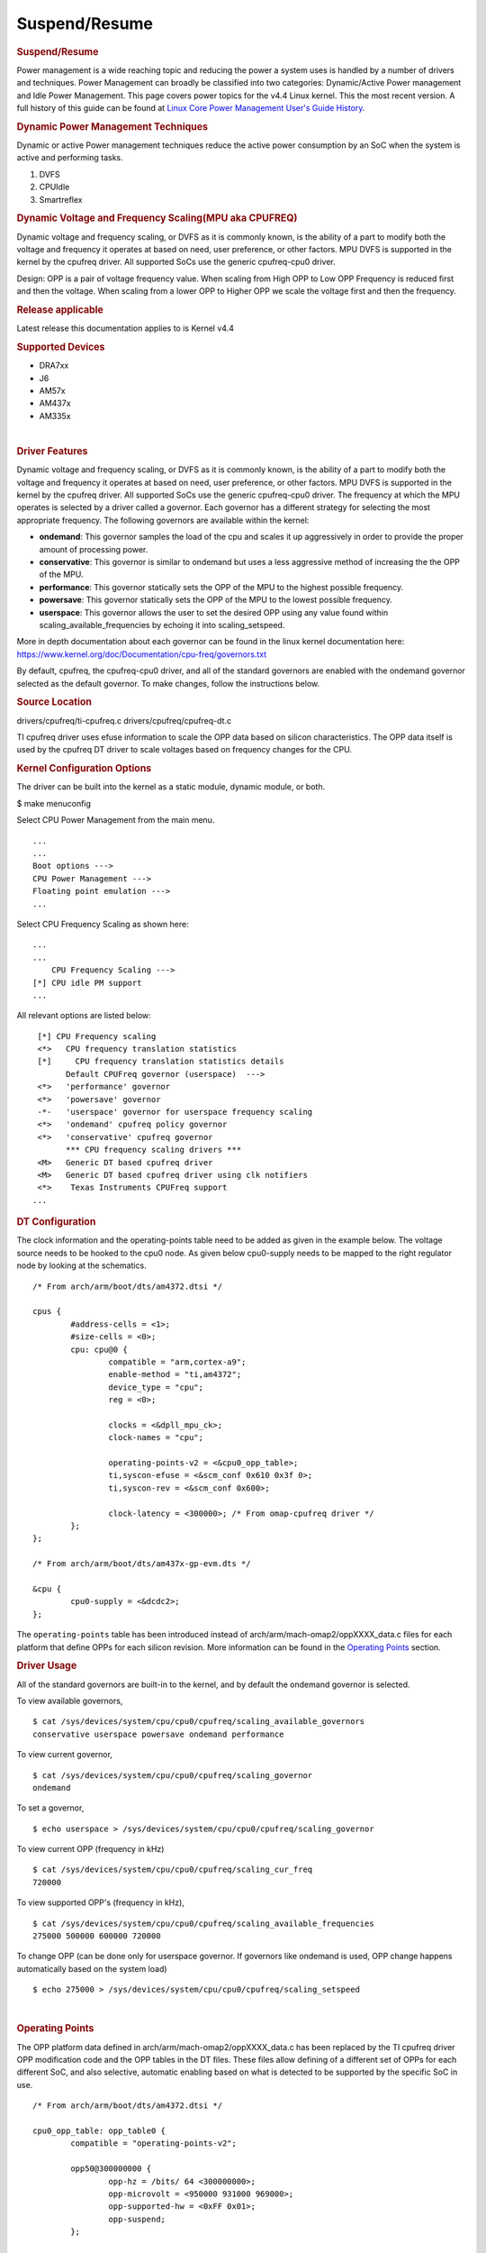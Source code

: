 .. http://processors.wiki.ti.com/index.php/Linux_Core_Power_Management_User%27s_Guide

Suspend/Resume
---------------------------------

.. rubric:: Suspend/Resume
   :name: Suspend/Resume

Power management is a wide reaching topic and reducing the power a
system uses is handled by a number of drivers and techniques. Power
Management can broadly be classified into two categories: Dynamic/Active
Power management and Idle Power Management. This page covers power
topics for the v4.4 Linux kernel. This the most recent version. A full
history of this guide can be found at `Linux Core Power Management
User's Guide
History <http://processors.wiki.ti.com/index.php/Linux_Core_Power_Management_User%27s_Guide_History>`__.

.. rubric:: Dynamic Power Management Techniques
   :name: dynamic-power-management-techniques

Dynamic or active Power management techniques reduce the active power
consumption by an SoC when the system is active and performing tasks.

#. DVFS
#. CPUIdle
#. Smartreflex

.. rubric:: Dynamic Voltage and Frequency Scaling(MPU aka CPUFREQ)
   :name: dynamic-voltage-and-frequency-scalingmpu-aka-cpufreq

Dynamic voltage and frequency scaling, or DVFS as it is commonly known,
is the ability of a part to modify both the voltage and frequency it
operates at based on need, user preference, or other factors. MPU DVFS
is supported in the kernel by the cpufreq driver. All supported SoCs use
the generic cpufreq-cpu0 driver.

Design: OPP is a pair of voltage frequency value. When scaling from High
OPP to Low OPP Frequency is reduced first and then the voltage. When
scaling from a lower OPP to Higher OPP we scale the voltage first and
then the frequency.

.. rubric:: Release applicable

Latest release this documentation applies to is Kernel v4.4

.. rubric:: Supported Devices
   :name: supported-devices-kernel-pm

-  DRA7xx
-  J6
-  AM57x
-  AM437x
-  AM335x

| 

.. rubric:: Driver Features
   :name: driver-features-kernel-pm

Dynamic voltage and frequency scaling, or DVFS as it is commonly known,
is the ability of a part to modify both the voltage and frequency it
operates at based on need, user preference, or other factors. MPU DVFS
is supported in the kernel by the cpufreq driver. All supported SoCs use
the generic cpufreq-cpu0 driver. The frequency at which the MPU operates
is selected by a driver called a governor. Each governor has a different
strategy for selecting the most appropriate frequency. The following
governors are available within the kernel:

-  **ondemand**: This governor samples the load of the cpu and scales it
   up aggressively in order to provide the proper amount of processing
   power.
-  **conservative**: This governor is similar to ondemand but uses a
   less aggressive method of increasing the the OPP of the MPU.
-  **performance**: This governor statically sets the OPP of the MPU to
   the highest possible frequency.
-  **powersave**: This governor statically sets the OPP of the MPU to
   the lowest possible frequency.
-  **userspace**: This governor allows the user to set the desired OPP
   using any value found within scaling\_available\_frequencies by
   echoing it into scaling\_setspeed.

More in depth documentation about each governor can be found in the
linux kernel documentation here:
https://www.kernel.org/doc/Documentation/cpu-freq/governors.txt

By default, cpufreq, the cpufreq-cpu0 driver, and all of the standard
governors are enabled with the ondemand governor selected as the default
governor. To make changes, follow the instructions below.

.. rubric:: Source Location
   :name: source-location-pm

drivers/cpufreq/ti-cpufreq.c drivers/cpufreq/cpufreq-dt.c

TI cpufreq driver uses efuse information to scale the OPP data based on
silicon characteristics. The OPP data itself is used by the cpufreq DT
driver to scale voltages based on frequency changes for the CPU.

.. rubric:: Kernel Configuration Options
   :name: kconfig-options-pm

The driver can be built into the kernel as a static module, dynamic
module, or both.

$ make menuconfig

Select CPU Power Management from the main menu.

::

       ...
       ...
       Boot options --->
       CPU Power Management --->
       Floating point emulation --->
       ...

Select CPU Frequency Scaling as shown here:

::

       ...
       ...
           CPU Frequency Scaling --->
       [*] CPU idle PM support
       ...

All relevant options are listed below:

::

        [*] CPU Frequency scaling                                 
        <*>   CPU frequency translation statistics                
        [*]     CPU frequency translation statistics details      
              Default CPUFreq governor (userspace)  --->          
        <*>   'performance' governor                              
        <*>   'powersave' governor                                
        -*-   'userspace' governor for userspace frequency scaling
        <*>   'ondemand' cpufreq policy governor                  
        <*>   'conservative' cpufreq governor                     
              *** CPU frequency scaling drivers ***               
        <M>   Generic DT based cpufreq driver                     
        <M>   Generic DT based cpufreq driver using clk notifiers 
        <*>    Texas Instruments CPUFreq support
       ...

.. rubric:: DT Configuration

The clock information and the operating-points table need to be added as
given in the example below. The voltage source needs to be hooked to the
cpu0 node. As given below cpu0-supply needs to be mapped to the right
regulator node by looking at the schematics.

::

    /* From arch/arm/boot/dts/am4372.dtsi */ 

    cpus {
            #address-cells = <1>;
            #size-cells = <0>;
            cpu: cpu@0 {
                    compatible = "arm,cortex-a9";
                    enable-method = "ti,am4372";
                    device_type = "cpu";
                    reg = <0>;

                    clocks = <&dpll_mpu_ck>;
                    clock-names = "cpu";

                    operating-points-v2 = <&cpu0_opp_table>;
                    ti,syscon-efuse = <&scm_conf 0x610 0x3f 0>;
                    ti,syscon-rev = <&scm_conf 0x600>;

                    clock-latency = <300000>; /* From omap-cpufreq driver */
            };
    };

    /* From arch/arm/boot/dts/am437x-gp-evm.dts */ 

    &cpu {
            cpu0-supply = <&dcdc2>;
    };

The ``operating-points`` table has been introduced instead of
arch/arm/mach-omap2/oppXXXX\_data.c files for each platform that define
OPPs for each silicon revision. More information can be found in the
`Operating Points <#operating-points>`__ section.

.. rubric:: Driver Usage
   :name: driver-usage-pm

All of the standard governors are built-in to the kernel, and by default
the ondemand governor is selected.

To view available governors,

::

    $ cat /sys/devices/system/cpu/cpu0/cpufreq/scaling_available_governors
    conservative userspace powersave ondemand performance

To view current governor,

::

    $ cat /sys/devices/system/cpu/cpu0/cpufreq/scaling_governor
    ondemand

To set a governor,

::

    $ echo userspace > /sys/devices/system/cpu/cpu0/cpufreq/scaling_governor

To view current OPP (frequency in kHz)

::

    $ cat /sys/devices/system/cpu/cpu0/cpufreq/scaling_cur_freq
    720000

To view supported OPP's (frequency in kHz),

::

    $ cat /sys/devices/system/cpu/cpu0/cpufreq/scaling_available_frequencies
    275000 500000 600000 720000

To change OPP (can be done only for userspace governor. If governors
like ondemand is used, OPP change happens automatically based on the
system load)

::

    $ echo 275000 > /sys/devices/system/cpu/cpu0/cpufreq/scaling_setspeed

| 

.. rubric:: Operating Points
   :name: operating-points

The OPP platform data defined in arch/arm/mach-omap2/oppXXXX\_data.c has
been replaced by the TI cpufreq driver OPP modification code and the OPP
tables in the DT files. These files allow defining of a different set of
OPPs for each different SoC, and also selective, automatic enabling
based on what is detected to be supported by the specific SoC in use.

::

    /* From arch/arm/boot/dts/am4372.dtsi */

    cpu0_opp_table: opp_table0 {
            compatible = "operating-points-v2";

            opp50@300000000 {
                    opp-hz = /bits/ 64 <300000000>;
                    opp-microvolt = <950000 931000 969000>;
                    opp-supported-hw = <0xFF 0x01>;
                    opp-suspend;
            };

            opp100@600000000 {
                    opp-hz = /bits/ 64 <600000000>;
                    opp-microvolt = <1100000 1078000 1122000>;
                    opp-supported-hw = <0xFF 0x04>;
            };

            opp120@720000000 {
                    opp-hz = /bits/ 64 <720000000>;
                    opp-microvolt = <1200000 1176000 1224000>;
                    opp-supported-hw = <0xFF 0x08>;
            };

            oppturbo@800000000 {
                    opp-hz = /bits/ 64 <800000000>;
                    opp-microvolt = <1260000 1234800 1285200>;
                    opp-supported-hw = <0xFF 0x10>;
            };

            oppnitro@1000000000 {
                    opp-hz = /bits/ 64 <1000000000>;
                    opp-microvolt = <1325000 1298500 1351500>;
                    opp-supported-hw = <0xFF 0x20>;
            };
    };

To implement Dynamic Frequency Scaling (DFS), the voltages in the table
can be changed to the same fixed value to avoid any voltage scaling from
taking place if the system has been designed to use a single voltage.

.. rubric:: CPUIdle
   :name: cpuidle

The cpuidle framework consists of two key components:

A governor that decides the target C-state of the system. A driver that
implements the functions to transition to target C-state. The idle loop
is executed when the Linux scheduler has no thread to run. When the idle
loop is executed, current 'governor' is called to decide the target
C-state. Governor decides whether to continue in current state/
transition to a different state. Current 'driver' is called to
transition to the selected state.

.. rubric:: Release applicable

Latest release this documentation applies to is Kernel v4.4

| 

.. rubric:: Supported Devices
   :name: supported-devices-1

-  AM335x
-  AM437x

.. rubric:: Driver Features
   :name: driver-features-1

AM335x supports two different C-states

-  MPU WFI
-  MPU WFI + Clockdomain gating

AM437x supports two different C-states

-  MPU WFI
-  MPU WFI + Clockdomain gating

| 

.. rubric:: Source Location
   :name: source-location-1

::

    arch/arm/mach-omap2/pm33xx-core.c
    drivers/soc/ti/pm33xx.c
    drivers/cpuidle/cpuidle-arm.c

.. rubric:: Kernel Configuration Options
   :name: kernel-configuration-options-1

The driver can be built into the kernel as a static module.

$ make menuconfig

Select CPU Power Management from the main menu.

::

       ...
       ...
       Boot options --->
       CPU Power Management --->
       Floating point emulation --->
       ...

Select CPU Idle as shown here:

::

       ...
       ...
           CPU Frequency Scaling --->
           CPU Idle --->
       ...

All relevant options are listed below:

::

           [*] CPU idle PM support
           [ ]   Support multiple cpuidle drivers
           [*]   Ladder governor (for periodic timer tick)
           -*-   Menu governor (for tickless system)
                 ARM CPU Idle Drivers  ----

| 

.. rubric:: DT Configuration
   :name: dt-configuration-1

::

    cpus {
            cpu: cpu0 {
                    compatible = "arm,cortex-a9";
                    enable-method = "ti,am4372";
                    device-type = "cpu";
                    reg = <0>;

                    cpu-idle-states = <&mpu_gate>;
            };

            idle-states {
                    compatible = "arm,idle-state";
                    entry-latency-us = <40>;
                    exit-latency-us = <100>;
                    min-residency-us = <300>;
                    local-timer-stop;
            };
    };

.. rubric:: Driver Usage
   :name: driver-usage-1

CPUIdle requires no intervention by the user for it to work, it just
works transparently in the background. By default the ladder governor is
selected.

It is possible to get statistics about the different C-states during
runtime, such as how long each state is occupied.

::

    # ls -l /sys/devices/system/cpu/cpu0/cpuidle/state0/
    -r--r--r--    1 root     root         4096 Jan  1 00:02 desc
    -r--r--r--    1 root     root         4096 Jan  1 00:02 latency
    -r--r--r--    1 root     root         4096 Jan  1 00:02 name
    -r--r--r--    1 root     root         4096 Jan  1 00:02 power
    -r--r--r--    1 root     root         4096 Jan  1 00:02 time
    -r--r--r--    1 root     root         4096 Jan  1 00:02 usage
    # ls -l /sys/devices/system/cpu/cpu0/cpuidle/state1/
    -r--r--r--    1 root     root         4096 Jan  1 00:05 desc
    -r--r--r--    1 root     root         4096 Jan  1 00:05 latency
    -r--r--r--    1 root     root         4096 Jan  1 00:03 name
    -r--r--r--    1 root     root         4096 Jan  1 00:05 power
    -r--r--r--    1 root     root         4096 Jan  1 00:05 time
    -r--r--r--    1 root     root         4096 Jan  1 00:02 usage

.. rubric:: Smartreflex

Adaptive Voltage Scaling(AVS) is an active PM Technique and is based on
the silicon type. SmartReflex is currently only supported on DRA7 and
AM57 platforms, so more detail can be found under the section specific
to those SoCs here: `DRA7 and AM57 SmartReflex <#smartreflex-2>`__.

.. rubric:: Source Location
   :name: source-location-2

::

       drivers/cpufreq/ti-cpufreq.c

.. rubric:: Idle Power Management Techniques
   :name: idle-power-management-techniques

This ensures the system is drawing minimum power when in idle state i.e
no use-case is running. This is accomplished by turning off as many
peripherals as that are not in use.

.. rubric:: Suspend/Resume Support
   :name: suspendresume-support

The user can deliberately force the system to low power state. There are
various levels: Suspend to memory(RAM), Suspend to disk, etc. Certains
parts support different levels of idle, such as DeepSleep0 or standby,
which allow additional wake-up sources to be used with less wake latency
at the expense of less power savings.

.. rubric:: Release applicable

Latest release this documentation applies to is Kernel v4.4.

.. rubric:: Supported Devices
   :name: supported-devices-2

-  DRA7xx
-  J6
-  AM57x
-  AM437x
-  AM335x

.. rubric:: Driver Features
   :name: driver-features-2

This is dependent on which device is in use. More information can be
found in the device specific usage sections below.

.. rubric:: Source Location
   :name: source-location-3

The files that provide suspend/resume differ from part to part however
they generally reside in arch/arm/mach-omap2/pm\*\*\*\*.c for the
higher-level code and arch/arm/mach-omap2/sleep\*\*\*\*.S for the
lower-level code.

.. rubric:: Kernel Configuration Options
   :name: kernel-configuration-options-2

Suspend/resume can be enable or disabled within the kernel using the
same method for all parts. To configure suspend/resume, enter the kernel
configuration tool using:

::

        $ make menuconfig

Select *Power management options* from the main menu.

::

        ...
        ...
        Kernel Features  --->
        Boot options  --->
        CPU Power Management  --->
        Floating point emulation  --->
        Userspace binary formats  --->
        Power management options  --->
        [*] Networking support  --->
        Device Drivers  --->
        ...
        ...

Select *Suspend to RAM and standby* to toggle the power management
support.

::

        [*] Suspend to RAM and standby
        -*- Run-time PM core functionality
        ...
        < > Advanced Power Management Emulation

And then build the kernel as usual.

| 

.. rubric:: Power Management Usage
   :name: power-management-usage

Although the techniques and concepts involved with power management are
common across many platforms, the actual implementation and usage of
each differ from part to part. The following sections cover the
specifics of using the aforementioned power management techniques for
each part that is supported by this release.

.. rubric:: Common Power Management
   :name: common-power-management

.. rubric:: IO Pad Configuration
   :name: io-pad-configuration

In order to optimize power on the I/O supply rails, each pin can be
given a "sleep" configuration in addition to it's run-time
configuration. This can be handled with the pinctrl states defined in
the board device tree for each peripheral. These values are used to
configure the PAD\_CONF registers found in the control module of the
device which allow for selection of the MUXMODE of the pin and the
operation of the internal pull resistor. Typically a device defines it's
pinctrl state for normal operation:

::

    davinci_mdio_default: davinci_mdio_default {
            pinctrl-single,pins = <
                    /* MDIO */
                    0x148 (PIN_INPUT_PULLUP | SLEWCTRL_FAST | MUX_MODE0)    /* mdio_data.mdio_data */
                    0x14c (PIN_OUTPUT_PULLUP | MUX_MODE0)                   /* mdio_clk.mdio_clk */
            >;
    };

In order to define a sleep state for the same device, another pinctrl
state can be defined:

::

    davinci_mdio_sleep: davinci_mdio_sleep {
            pinctrl-single,pins = <
                    /* MDIO reset value */
                    0x148 (PIN_INPUT_PULLDOWN | MUX_MODE7)
                    0x14c (PIN_INPUT_PULLDOWN | MUX_MODE7)
            >;
    };

The driver then defines the sleep state in addition to the default
state:

::

    &davinci_mdio {
            pinctrl-names = "default", "sleep";
            pinctrl-0 = <&davinci_mdio_default>;
            pinctrl-1 = <&davinci_mdio_sleep>;
            ...

Although the driver core handles selection of the default state during
the initial probe of the driver, some extra work may be needed within
the driver to make sure the sleep state is selected during suspend and
the default state is re-selected at resume time. This is accomplished by
placing calls to ``pinctrl_pm_select_sleep_state`` at the end of the
suspend handler of the driver and ``pinctrl_pm_select_default_state`` at
the start of the resume handler. These functions will not cause failure
if the driver cannot find a sleep state so even with them added the
sleep state is still default. Some drivers rely on the default
configuration of the pins without any need for a default pinctrl entry
to be set but if a sleep state is added a default state must be added as
well in order for the resume path to be able to properly reconfigure the
pins. Most TI drivers included with the 3.12 release already have this
done.

The required pinctrl states will differ from board to board;
configuration of each pin is dependent on the specific use of the pin
and what it is connected to. Generally the most desirable configuration
is to have an internal pull-down and GPIO mode set which gives minimal
leakage. However, in a case where there are external pull-ups connected
to the line (like for I2C lines) it makes more sense to disable the pull
on the pin. The pins are supplied by several different rails which are
described in the data manual for the part in use. By measuring current
draw on each of these rails during suspend it may be possible to fine
tune the pin configuration for maximum power savings. The AM335x EVM has
pinctrl sleep states defined for its peripheral and serves as a good
example.

Even pins that are not in use and not connected to anything can still
leak some power so it is important to consider these pins as well when
implementing the pad configuration. This can be accomplished by defining
a pinctrl state for unused pins and then assigning it directly the the
pinctrl node itself in the board device tree so the state is configured
during boot even though there is no specific driver for these pins:

::

    &am43xx_pinmux {
             pinctrl-names = "default";
             pinctrl-0 = <&unused_wireless>;
             ...
             unused_pins: unused_pins {
                     pinctrl-single,pins = <
                            0x80    (PIN_INPUT_PULLDOWN | MUX_MODE7) /* gpmc_csn1.mmc1_clk */
                            ...

.. rubric:: Power Management on AM335 and AM437
   :name: power-management-on-am335-and-am437

Because of the high level of overlap of power management techniques
between the two parts, AM335 and AM437 are covered in the same section.
The power management features enabled on AM335x are as follows:

-  Suspend/Resume

   -  DeepSleep0 is supported with mem power state
   -  Standby is supported with standby power state

-  MPU DVFS
-  CPU-Idle

.. rubric:: CM3 Firmware
   :name: cm3-firmware

A small ARM Cortex-M3 co-processor is present on these parts that helps
the SoC to get to the lowest power mode. This processor requires
firmware to be loaded from the kernel at run-time for all low-power
features of the SoC to be enabled. The name of the binary file
containing this firmware is am335x-pm-firmware.elf for both SoCs. The
git repository containing the source and pre-compiled binaries of this
file can be found here:
https://git.ti.com/processor-firmware/ti-amx3-cm3-pm-firmware/commits/ti-v4.1.y
.

There are two options for loading the CM3 firmware. If using the
CoreSDK, the firmware will be included in /lib/firmware and the root
filesystem should handle loading it automatically. Placing any version
of ``am335x-pm-firmware.elf`` at this location will cause it to load
automatically during boot. However, due to changes in the upstream
kernel it is now required that
CONFIG\_FW\_LOADER\_USER\_HELPER\_FALLBACK be enabled if the
CONFIG\_WKUP\_M3\_IPC is being built-in to the kernel so that the
firmware can be loaded once userspace and the root filesystem becomes
avaiable. It is also possible to manually load the firmware by following
the instructions below:

The final option is to build the binary directly into the kernel. Note
that if the firmware binary is built into the kernel it cannot be loaded
using the methods above and will be automatically loaded during boot. To
accomplish this, first make sure you have placed
``am335x-pm-firmware.elf`` under ``<KERNEL SOURCE>/firmware``. Then
enter the kernel configuration by typing:

::

    $ make menuconfig

Select *Device Drivers* from the main menu.

::

    ...
    ...
    Kernel Features  --->
    Boot options  --->
    CPU Power Management  --->
    Floating point emulation  --->
    Userspace binary formats  --->
    Power management options  --->
    [*] Networking support  --->
    Device Drivers  --->
    ...
    ...

Select Generic Driver Options

::

    Generic Driver Options
    CBUS support
    ...
    ...

Configure the name of the PM firmware and the location as shown below

::

    ...
    -*- Userspace firmware loading support
    [*] Include in-kernel firmware blobs in the kernel binary
    (am335x-pm-firmware.elf) External firmware blobs to build into the kernel binary
    (firmware) Firmware blobs root directory

The CM3 firmware is needed for all idle low power modes on am335x and
am437x and for cpuidle on am335x. During boot, if the CM3 firmware has
been properly loaded, the following message will be displayed:

::

        PM: CM3 Firmware Version = 0x191

.. rubric:: CM3 Firmware Linux Kernel Interface
   :name: cm3-firmware-linux-kernel-interface

The kernel interface to the CM3 firmware is through the wkup\_m3\_rproc
driver, which is used to load and boot the CM3 firmware, and the
wkup\_m3\_ipc driver, which exposes an API to be used by the PM code to
communicate with the CM3 firmware.

.. rubric:: wkup\_m3\_rproc Driver
   :name: wkup_m3_rproc-driver

.. rubric:: Driver Features
   :name: driver-features-3

This driver is responsible for loading and booting the CM3 firmware on
the wkup\_m3 inside the SoC using the remoteproc framework.

.. rubric:: Source Location
   :name: source-location-4

`` drivers/remoteproc/wkup_m3_rproc.c ``

.. rubric:: wkup\_m3\_ipc Driver
   :name: wkup_m3_ipc-driver

.. rubric:: Driver Features
   :name: driver-features-4

This driver exposes an API to be used by the PM code to provide board
and SoC specific data from the kernel to the CM3 firmware, request
certain power state transitions, and query the status of any previous
power state transitions performed by the CM3 firmware.

.. rubric:: Source Location
   :name: source-location-5

`` drivers/soc/ti/wkup_m3_ipc.c `` - provides the wkup\_m3\_ipc driver
responsible for communicating with the CM3 firmware.

.. rubric:: Suspend/Resume

Suspend on am335x and am437x depends on interaction between the Linux
kernel and the wkup\_m3, so there are several requirements when building
the Linux kernel to ensure this will work. The following config options
are required when building a kernel to support suspend:

::

    # Firmware Loading from rootfs
    CONFIG_FW_LOADER_USER_HELPER=y
    CONFIG_FW_LOADER_USER_HELPER_FALLBACK=y

    # AMx3 Power Config Options
    CONFIG_MAILBOX=y
    CONFIG_OMAP2PLUS_MBOX=y
    CONFIG_WKUP_M3_RPROC=y
    CONFIG_SOC_TI=y
    CONFIG_WKUP_M3_IPC=y
    CONFIG_TI_EMIF_SRAM=y
    CONFIG_AMX3_PM=y

    CONFIG_RTC_DRV_OMAP=y

Note that it is also possible to build all of the options under
`` AMx3 Power Config Options `` as modules if desired. Finally, do not
forget the steps mentioned in the `CM3 Firmware <#cm3-firmware>`__
section of the guide to make sure the proper firmware binary is
available.

The LCPD release supports mem sleep and standby sleep. On both AM335 and
AM437 mem sleep corresponds to DeepSleep0. The following wake sources
are supported from DeepSleep0

-  UART
-  GPIO0
-  Touchscreen (AM335x only)

To enter DeepSleep0 enter the following at the command line:

::

        $ echo mem > /sys/power/state

From here, the system will enter DeepSleep0. At any point, triggering
one of the aforementioned wake-up sources will cause the kernel to
resume and the board to exit DeepSleep0. A successful suspend/resume
cycle should look like this:

::

        $ echo mem > /sys/power/state
        $ PM: Syncing filesystems ... done.
        $ Freezing user space processes ... (elapsed 0.007 seconds) done.
        $ Freezing remaining freezable tasks ... (elapsed 0.006 seconds) done.
        $ Suspending console(s) (use no_console_suspend to debug)
        $ PM: suspend of devices complete after 194.787 msecs
        $ PM: late suspend of devices complete after 14.477 msecs
        $ PM: noirq suspend of devices complete after 17.849 msecs
        $ Disabling non-boot CPUs ...
        $ PM: Successfully put all powerdomains to target state
        $ PM: Wakeup source UART
        $ PM: noirq resume of devices complete after 39.113 msecs
        $ PM: early resume of devices complete after 10.180 msecs
        $ net eth0: initializing cpsw version 1.12 (0)
        $ net eth0: phy found : id is : 0x4dd074
        $ PM: resume of devices complete after 368.844 msecs
        $ Restarting tasks ... done
        $

It is also possible to enter standby sleep with the possibility to use
additional wake sources and have a faster resume time while using
slightly more power. To enter standby sleep, enter the following at the
command line:

::

        $ echo standby > /sys/power/state

A successful cycle through standby sleep should look the same as
DeepSleep0.

In the event that a cycle fails, the following message will be present
in the log:

::

        $ PM: Could not transition all powerdomains to target state

This is usually due to clocks that have not properly been shut off
within the PER powerdomain. Make sure that all clocks within CM\_PER are
properly shut off and try again.

.. rubric:: Debugging Techniques
   :name: debugging-techniques

Debugging suspend and resume issues can be inherently difficult because
by nature portions of the processor may be clock gated or powered down,
making traditional methods difficult or impossible.

To aid your debugging efforts, the following resources are available:

-  `Debugging AM335x Suspend Resume
   Issues <http://processors.wiki.ti.com/index.php/Debugging_AM335x_Suspend-Resume_Issues>`__
   (wiki article)
-  `AM335x Low Power Design
   Guide <http://www.ti.com/lit/an/sprac74a/sprac74a.pdf>`__
-  `E2E support forums <http://e2e.ti.com>`__

| 

.. rubric:: RTC-Only and RTC+DDR Mode
   :name: rtc-only-and-rtcddr-mode

The LCPD release also supports two RTC modes depending on what the
specific hardware in use supports. RTC+DDR Mode is similar to the
Suspend/Resume above but only supports wake by the Power Button present
on the board or from an RTC ALARM2 Event. RTC-Only mode supports the
same wake sources, however DDR context is not maintained so a wake event
causes a cold boot.

RTC-Only mode is supported on:

-  AM437x GP EVM
-  AM437x SK EVM

RTC+DDR mode is supported on:

-  AM437x GP EVM

.. rubric:: RTC+DDR Mode
   :name: rtcddr-mode

The first step in using RTC+DDR mode is to enable off mode by typing the
following at the command line:

::

        $ echo 1 > /sys/kernel/debug/pm_debug/enable_off_mode

With off-mode enabled, a command to enter DeepSleep0 will now enter
RTC-Only mode:

::

        $ echo mem > /sys/power/state

this method of entry only supports Power button as the wake source.

To use the rtc as a wake source, after enabling off mode use the
following command:

::

        $ rtcwake -s <NUMBER OF SECONDS TO SLEEP> -d /dev/rtc0 -m mem

Whether or not your board enters RTC-Only mode or RTC+DDR mode depends
on the regulator configuration and whether or not the regulator that
supplies the DDR is configured to remain on during suspend. This is
supported by the TPS65218 in use of the AM437x boards but not the
TPS65217 or TPS65910 present on AM335x boards.

::

    tps65218: tps65218@24 {
            reg = <0x24>;
            compatible = "ti,tps65218";
            interrupts = <GIC_SPI 7 IRQ_TYPE_NONE>; /* NMIn */
            interrupt-parent = <&gic>;
            interrupt-controller;
            #interrupt-cells = <2>;

            ...

            dcdc3: regulator-dcdc3 {
                    compatible = "ti,tps65218-dcdc3";
                    regulator-name = "vdcdc3";
                    regulator-suspend-enable;
                    regulator-min-microvolt = <1500000>;
                    regulator-max-microvolt = <1500000>;
                    regulator-boot-on;
                    regulator-always-on;
            };

            ...

    };

Another important thing to make sure of is that you are using the proper
u-boot. A certain u-boot is required in order to support RTC+DDR mode
otherwise the following message appears during boot of the kernel:

``PM: bootloader does not support rtc-only!``

When building u-boot, rather than using ``am43xx_evm_config`` you must
use ``am43xx_evm_rtconly_config`` to support either RTC mode.

.. rubric:: RTC-Only Mode
   :name: rtc-only-mode

RTC-Only mode does not maintain DDR context so placing a board into
RTC-only mode allows for very low power consumption after which a
supported wake source will cause a cold boot. RTC-Only mode is entered
via the poweroff command.

To wakeup from RTC-Only mode via an RTC alarm, a separate tool must be
used to program an RTC alarm prior to entering poweroff.

.. rubric:: DDR3 VTT Regulator Toggling
   :name: ddr3-vtt-regulator-toggling

Some boards using DDR3 have a VTT Regulator that must be shut off during
suspend to further conserve power. There are two methods that can be
used to toggle DDR3 VTT regulators (or any GPIO for that matter) during
suspend on am335x and am437x, through the use of GPIO0 (AM335x and
AM437x) or IO Isolation (AM437x only).

.. rubric:: GPIO0 Toggling
   :name: gpio0-toggling

An example of a board with this regulator is the AM335X EVM SK. On
AM335x and AM437x, GPIO0 remains powered during DS0 so it is possible to
use this to toggle a pin to control the VTT regulator. This is handled
by the wakeup M3 processor and gets defined inside the device node
within the board device tree file.

::

    &wkup_m3_ipc {
            ti,needs-vtt-toggle;
            ti,vtt-gpio-pin = <7>;
    };

``ti,needs-vtt-toggle`` is used to indicate that the vtt regulator must
be toggled and ``ti,vtt-gpio-pin`` indicates which pin within GPIO0 is
connected to the VTT regulator to control it.

.. rubric:: IO Isolation Control
   :name: io-isolation-control

Many of the pins on AM437x have the ability to configure both normal and
sleep states. Because of this it is possible to use any pin with a
corresponding CTRL\_CONF\_\* register in the control module and the
DS\_PAD\_CONFIG bits to toggle the VTT regulator enable pin. The DS
state of the pin must be configured such that the pin disables the VTT
regulator. The normal state of the pin must be configured such that the
VTT regulator is enabled by the state alone. This is because the VTT
regulator must be enabled before context is restored to the controlling
GPIO.

Example:

On the AM437x GP EVM, the VTT enable line must be held low to disable
VTT regulator and held high to enable, so the following pinctrl entry is
used. The DS pull is enabled which uses a pull down by default and DS
off mode is used which outputs a low by default. For the normal state, a
pull up is specified so that the VTT enable line gets pulled high
immediately after the DS states are removed upon exit from DeepSleep0.

The ``ti,set-io-isolation`` flag below in the ``wkup_m3_ipc`` node tells
the CM3 firmware to place the IO's in isolation and actually trigger the
value provided in the ``ddr3_vtt_toggle_default`` pinctrl entry.

::

            &am43xx_pinmux {
                    pinctrl-names = "default";
                    pinctrl-0 = <&ddr3_vtt_toggle_default>;

                    ddr3_vtt_toggle_default: ddr_vtt_toggle_default {
                    pinctrl-single,pins = <
                            0x25C (DS0_PULL_UP_DOWN_EN | PIN_OUTPUT_PULLUP |
                                   DS0_FORCE_OFF_MODE | MUX_MODE7)>;
                    };
                    ...
            };

            wkup_m3_ipc: wkup_m3_ipc@1324 {
                    compatible = "ti,am4372-wkup-m3-ipc";
                    ...
                    ...
                    '''ti,set-io-isolation;'''
                    ...
            };

.. rubric:: Deep Sleep Voltage Scaling
   :name: deep-sleep-voltage-scaling

It is possible to scale the voltages on both the MPU and CORE supply
rails down to 0.95V while we are in DeepSleep once powerdomains are shut
off. The i2c sequences needed to scale voltage vary from board to board
and are dependent on which PMIC is in use, so we use board specific
binaries that are passed to the CM3 firmware to define the sequences
needed during the sleep and wake paths. The CM3 firmware is then able to
write these sequences out at the proper location in the Deep Sleep path
on i2c0.

The CM3 firmware at
https://git.ti.com/processor-firmware/ti-amx3-cm3-pm-firmware/ti-v4.1.y/bin
contains scale data binaries for these platforms:

**am335x-evm-scale-data.bin**

-  AM335x EVM
-  AM335x Starter kit

**am335x-bone-scale-data.bin**

-  AM335x Beaglebone
-  AM335x Beaglebone Black

**am43x-evm-scale-data.bin**

-  AM437x GP EVM
-  AM437x EPOS EVM
-  AM437x SK EVM

The name of the binary to use is specified in the wkup\_m3\_ipc node
with the ``ti,scale-data-fw`` property of a board file like so:

::

    /* From arch/arm/boot/dts/am437x-gp-evm.dts */
    &wkup_m3_ipc {
            ...
            ti,scale-data-fw = "am43x-evm-scale-data.bin";
    };

The wkup\_m3\_ipc driver at\ ``drivers/soc/ti/wkup_m3_ipc.c`` handles
loading this binary to the proper data region of the CM3 and then
passing the offsets to the wake and sleep sequences through IPC register
5 to the firmware. As long as the format of the binary is proper the
driver will handle this automatically.

.. rubric:: Binary Data Format
   :name: binary-data-format

Each binary file contains a small header with a magic number and offsets
to the sleep wand wake sections and then the sleep and wake sections
themsevles which consist of two bytes to specify the i2c bus speed for
the operation and then blocks of bytes that specify the message. The
header is 4 bytes long and is shown here:

+----------------+-------------------------+
| Size (bytes)   | Field                   |
+================+=========================+
| 2              | Magic Number (0x0c57)   |
+----------------+-------------------------+
| 1              | Offset to sleep data    |
+----------------+-------------------------+
| 1              | Offset to wake data     |
+----------------+-------------------------+

Table:  Scale data binary header

The offsets to the sleep and wake are counted from the first byte after
the header starting at zero and point to the first of the two bytes in
little-endian order that specify the bus speed in kHz. In all scale data
provided by TI the i2c bus speed is specified as 0x6400, which
corresponds to 100kHz. After these two bytes are the message blocks
which can have a variable length. A standard message block is defined
as:

+----------------+---------------------------------------------------------------------------+
| Size (bytes)   | Field                                                                     |
+================+===========================================================================+
| 1              | Message size, counting from first byte \*after\* I2C Bus address below.   |
+----------------+---------------------------------------------------------------------------+
| 1              | I2C Bus Address                                                           |
+----------------+---------------------------------------------------------------------------+
| 1              | First byte of message (typically I2C register address)                    |
+----------------+---------------------------------------------------------------------------+
| 1              | Second byte of message (typically value to write to register)             |
+----------------+---------------------------------------------------------------------------+
| 1              | Nth byte of message                                                       |
+----------------+---------------------------------------------------------------------------+
| ...            | ...                                                                       |
+----------------+---------------------------------------------------------------------------+

Table:  Scale data message block

Each block is a single I2C transaction, and multiple blocks can be
placed one after the other to send multiple messages, as is needed in
the case of PMICs which have GO bits to actually apply the programmed
voltage to the rail.

| 

.. rubric:: Simple Example
   :name: simple-example

Single message for both sleep and wake sequence (from
bin/am335x-evm-scale-data.bin).

Raw binary data using xxd:

::

    a0274052local@uda0274052:~/git-repos/amx3-cm3$ xxd bin/am335x-evm-scale-data.bin 
    0000000: 0c57 0006 0034 022d 251f 0034 022d 252b  .W...4.-%..4.-%+

Explanation of values:

::

    0c57        # Magic number
    00      # Offset from first byte after header to sleep section
    06      # Offset from first byte after header to wake section

    0034        # Sleep sequence section, starts with two bytes to describe i2c bus in khz (100)
    02 2d 25 1f # Length of message, evm i2c bus addr, then message (i2c reg 0x25, write value 0x1f)

    0034        # Wake sequence section, starts with two bytes to describe i2c bus in khz (100)
    02 2d 25 2b # Length of message, evm i2c bus addr, then message (i2c reg 0x25, write value 0x2b) 

.. rubric:: Advanced Example
   :name: advanced-example

Multiple messages on sleep and wake sequence (from
bin/am43x-evm-scale-data.bin).

Raw binary data using xxd:

::

    amx3-cm3$ xxd bin/am43x-evm-scale-data.bin 
    0000000: 0c57 0012 0034 0224 106b 0224 168a 0224  .W...4.$.k.$...$
    0000010: 1067 0224 1a86 0034 0224 106b 0224 1699  .g.$...4.$.k.$..
    0000020: 0224 1067 0224 1a86                      .$.g.$..

Explanation of values:

::

    0C 57           # Magic number 0x0C57
    00          # Offset, starting after header, to sleep sequence
    12          # Offset, starting after header, to wake sequence

    0034            # Sleep sequence section, starts with two bytes to describe i2c bus in khz (100) 
    02 24 10 6b     # msg length 0x02, to i2c addr 0x24, message is (i2c reg 0x10, write 0x6b) 
    02 24 16 8a     # msg length 0x02, to i2c addr 0x24, message is (i2c reg 0x16, write 0x8a)
    02 24 10 67     # msg length 0x02, to i2c addr 0x24, message is (i2c reg 0x10, write 0x67)
    02 24 1a 86     # msg length 0x02, to i2c addr 0x24, message is (i2c reg 0x1a, write 0x86)

    0034            # Wake sequence section, starts with two bytes to describe i2c bus in khz (100)
    02 24 10 6b     # msg length 0x02, to i2c addr 0x24, message is (i2c reg 0x10, write 0x6b) 
    02 24 16 99     # msg length 0x02, to i2c addr 0x24, message is (i2c reg 0x16, write 0x99) 
    02 24 10 67     # msg length 0x02, to i2c addr 0x24, message is (i2c reg 0x10, write 0x67) 
    02 24 1a 86     # msg length 0x02, to i2c addr 0x24, message is (i2c reg 0x1a, write 0x86)         

| 

.. rubric:: Power Management on DRA7 platform
   :name: power-management-on-dra7-platform

The power management features enabled on DRA7 platforms (DRA7x/ J6/
AM57x) are as follows:

-  Suspend/Resume
-  MPU DVFS
-  SmartReflex

.. rubric:: DVFS
   :name: dvfs

On-Demand is a load based DVFS governor, enabled by deafult. The
governor will scale voltage and frequency based on load between
available OPPs.

-  VDD\_MPU supports only 2 OPPs for now (OPP\_NOM, OPP\_OD). OPP\_HIGH
   is not yet enabled. Future versions of Kernel may support OPP\_HIGH.
-  VDD\_CORE has only one OPP which removes the possibility of DVFS on
   VDD\_CORE.
-  GPU DVFS is TBD.

Supported OPPs:

::

          /* kHz    uV */
          1000000 1090000   /* OPP_NOM */
          1176000 1210000   /* OPP_OD */

.. rubric:: SmartReflex
   :name: smartreflex-2

DRA7 platforms use Class 0 SmartReflex. It is a very simple class of
AVS. The SR compensated voltages for different OPPs of various Voltage
domains are burnt in the EFUSE registers. So whenever a new OPP is set
the SR compensate voltage value for that particular OPP is read from the
EFUSE registers and set.

On entering an OPP, the voltage value to be selected is no longer the
traditional nominal voltage, but the voltage meant from the efuse offset
encoded in millivolts. Each device will have it's own unique voltage for
given OPP. Therefore, it is not possible to encode a range of voltage
representing an OPP voltage.

DRA processors may be powered using various PMICs - I2C based ones such
as TPS659039 or SPI / GPIO controlled ones as well.

::

           cpufreq/devfreq driver which controls voltage and frequency pairs 
           traditionally used:
           cpufreq/devfreq --> PMIC regulator
                           \-> clock framework
           This opens up a few issues:
           a) PMIC regulator is designed for platforms that may not use SmartReflex
              based SoCs, encoding the efuse offsets into every possible PMIC 
              regulator driver is practically in-efficient.
           b) Voltage values are not known a-priori to be encoded into DTB as they
              device specific.

::

           To simplify this, we introduce:
           cpufreq/devfreq --> SmartReflex Class 0 regulator --> PMIC regulator
                           \-> clock framework

::

           Class 0 Regulator has information of translating the "nominal voltage" i
           voltage value stored in efuse offset.
           Example encoding:
           uVolts      mVolt   --> stored as 16 bit hex value of mV
           975000      975     --> 0x03CF
           1075000     1075    --> 0x0433
           1200000     1200    --> 0x04B0

::

           [1] http://www.ti.com/lit/ds/sprt659/sprt659.pdf
           [2] http://www.ti.com/lit/wp/swpy015a/swpy015a.pdf

.. rubric:: Idle Power Management
   :name: idle-power-management

DRA7 platform only supports Suspend to RAM as of now. USB has issues in
waking up when is suspended hence suspend/resume feature only suspends
the MPU subsystem alone and does not transition the Core Domain. Core
domain will idle only when USB idles which will mean USB will not be
able to wake up. Hence only MPU is suspended and resumed currently.

Steps to Suspend:

To use UART as wake up source from suspend please sure that
no\_console\_suspend is given in bootargs. This is because UART module
wake up is broken and IO-Daisy wake up is not yet supported.

UART resume needs multiple things:

::

     a) no_console_suspend in bootargs
     b) enable UART wakeup capability.
           echo enabled > /sys/devices/platform/44000000.ocp/48020000.serial/tty/ttyS2/power/wakeup
     c) echo mem > /sys/power/state

